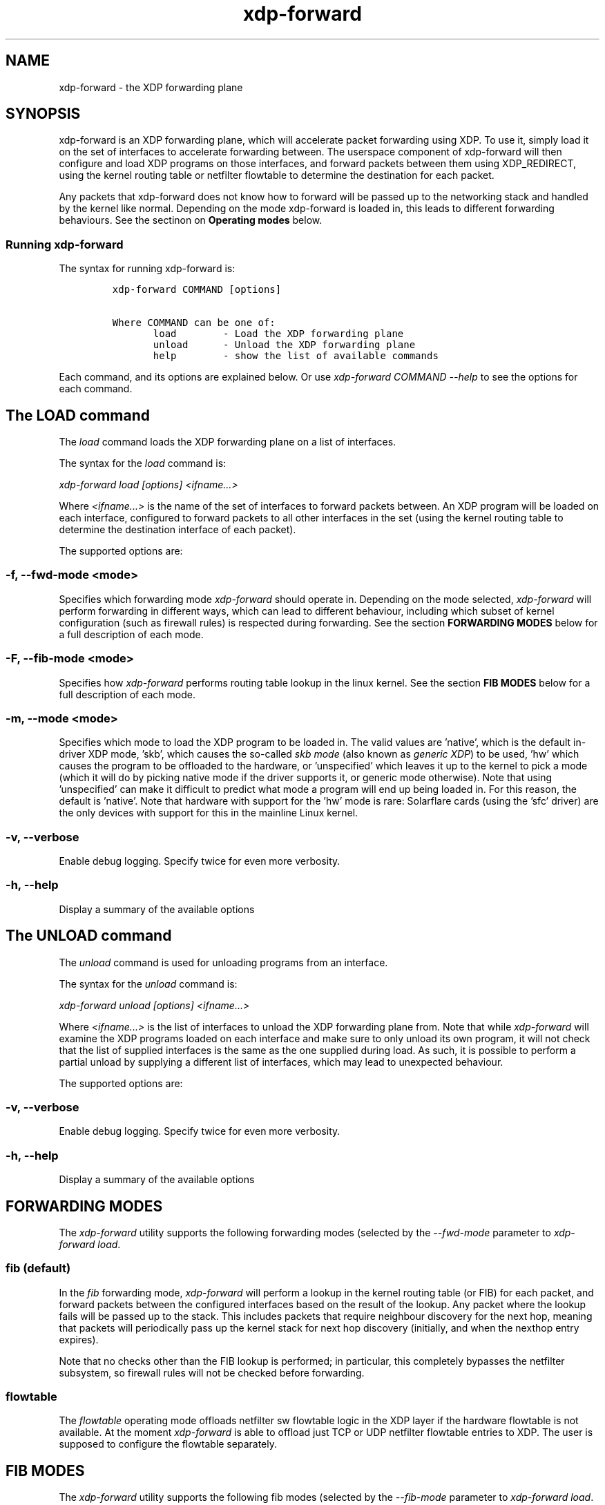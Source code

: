 .TH "xdp-forward" "8" "OCTOBER 11, 2024" "V1.5.4" "XDP program loader"
.SH "NAME"
xdp-forward \- the XDP forwarding plane
.SH "SYNOPSIS"
.PP
xdp-forward is an XDP forwarding plane, which will accelerate packet forwarding
using XDP. To use it, simply load it on the set of interfaces to accelerate
forwarding between. The userspace component of xdp-forward will then configure
and load XDP programs on those interfaces, and forward packets between them
using XDP_REDIRECT, using the kernel routing table or netfilter flowtable to
determine the destination for each packet.

.PP
Any packets that xdp-forward does not know how to forward will be passed up to
the networking stack and handled by the kernel like normal. Depending on the
mode xdp-forward is loaded in, this leads to different forwarding behaviours.
See the sectinon on \fBOperating modes\fP below.
.SS "Running xdp-forward"
.PP
The syntax for running xdp-forward is:

.RS
.nf
\fCxdp-forward COMMAND [options]

Where COMMAND can be one of:
       load        - Load the XDP forwarding plane
       unload      - Unload the XDP forwarding plane
       help        - show the list of available commands
\fP
.fi
.RE

.PP
Each command, and its options are explained below. Or use \fIxdp\-forward COMMAND
\-\-help\fP to see the options for each command.
.SH "The LOAD command"
.PP
The \fIload\fP command loads the XDP forwarding plane on a list of interfaces.

.PP
The syntax for the \fIload\fP command is:

.PP
\fIxdp\-forward load [options] <ifname...>\fP

.PP
Where \fI<ifname...>\fP is the name of the set of interfaces to forward packets
between. An XDP program will be loaded on each interface, configured to forward
packets to all other interfaces in the set (using the kernel routing table to
determine the destination interface of each packet).

.PP
The supported options are:
.SS "-f, --fwd-mode <mode>"
.PP
Specifies which forwarding mode \fIxdp\-forward\fP should operate in. Depending on
the mode selected, \fIxdp\-forward\fP will perform forwarding in different ways,
which can lead to different behaviour, including which subset of kernel
configuration (such as firewall rules) is respected during forwarding. See the
section \fBFORWARDING MODES\fP below for a full description of each mode.
.SS "-F, --fib-mode <mode>"
.PP
Specifies how \fIxdp\-forward\fP performs routing table lookup in the linux kernel.
See the section \fBFIB MODES\fP below for a full description of each mode.
.SS "-m, --mode <mode>"
.PP
Specifies which mode to load the XDP program to be loaded in. The valid values
are 'native', which is the default in-driver XDP mode, 'skb', which causes the
so-called \fIskb mode\fP (also known as \fIgeneric XDP\fP) to be used, 'hw' which causes
the program to be offloaded to the hardware, or 'unspecified' which leaves it up
to the kernel to pick a mode (which it will do by picking native mode if the
driver supports it, or generic mode otherwise). Note that using 'unspecified'
can make it difficult to predict what mode a program will end up being loaded
in. For this reason, the default is 'native'. Note that hardware with support
for the 'hw' mode is rare: Solarflare cards (using the 'sfc' driver) are the
only devices with support for this in the mainline Linux kernel.
.SS "-v, --verbose"
.PP
Enable debug logging. Specify twice for even more verbosity.
.SS "-h, --help"
.PP
Display a summary of the available options
.SH "The UNLOAD command"
.PP
The \fIunload\fP command is used for unloading programs from an interface.

.PP
The syntax for the \fIunload\fP command is:

.PP
\fIxdp\-forward unload [options] <ifname...>\fP

.PP
Where \fI<ifname...>\fP is the list of interfaces to unload the XDP forwarding plane
from. Note that while \fIxdp\-forward\fP will examine the XDP programs loaded on each
interface and make sure to only unload its own program, it will not check that
the list of supplied interfaces is the same as the one supplied during load. As
such, it is possible to perform a partial unload by supplying a different list
of interfaces, which may lead to unexpected behaviour.

.PP
The supported options are:
.SS "-v, --verbose"
.PP
Enable debug logging. Specify twice for even more verbosity.
.SS "-h, --help"
.PP
Display a summary of the available options
.SH "FORWARDING MODES"
.PP
The \fIxdp\-forward\fP utility supports the following forwarding modes (selected by
the \fI\-\-fwd\-mode\fP parameter to \fIxdp\-forward load\fP.
.SS "fib (default)"
.PP
In the \fIfib\fP forwarding mode, \fIxdp\-forward\fP will perform a lookup in
the kernel routing table (or FIB) for each packet, and forward packets between
the configured interfaces based on the result of the lookup. Any packet where
the lookup fails will be passed up to the stack. This includes packets that
require neighbour discovery for the next hop, meaning that packets will
periodically pass up the kernel stack for next hop discovery (initially, and
when the nexthop entry expires).

.PP
Note that no checks other than the FIB lookup is performed; in particular, this
completely bypasses the netfilter subsystem, so firewall rules will not be
checked before forwarding.
.SS "flowtable"
.PP
The \fIflowtable\fP operating mode offloads netfilter sw flowtable logic in
the XDP layer if the hardware flowtable is not available.
At the moment \fIxdp\-forward\fP is able to offload just TCP or UDP netfilter
flowtable entries to XDP. The user is supposed to configure the flowtable
separately.
.SH "FIB MODES"
.PP
The \fIxdp\-forward\fP utility supports the following fib modes (selected by
the \fI\-\-fib\-mode\fP parameter to \fIxdp\-forward load\fP.
.SS "full (default)"
.PP
In the \fIfull\fP operating mode, \fIxdp\-forward\fP will perform a full lookup in
the kernel routing table (or FIB) for each packet, and forward packets between
the configured interfaces based on the result of the lookup. In particular,
it will apply any policy routing rules configured by the user.
.SS "direct"
.PP
The \fIdirect\fP mode functions like \fIfull\fP, except it passes the
\fIBPF_FIB_LOOKUP_DIRECT\fP flag to the FIB lookup routine. This means that any
policy routing rules configured will be skipped during the lookup, which can
improve performance (but won't obey the policy of those rules, obviously).
.SH "Examples"
.PP
In order to enable flowtable offloading for tcp and udp traffic between NICs
n0 and n1, issue the following commands:

.RS
.nf
\fC#nft -f /dev/stdin <<EOF
table inet filter {
    flowtable ft {
        hook ingress priority filter
        devices = { n0, n1 }
    }
    chain forward {
        type filter hook forward priority filter
        meta l4proto { tcp, udp } flow add @ft
    }
}
EOF

#xdp-forward load -f flowtable n0 n1
\fP
.fi
.RE
.SH "SEE ALSO"
.PP
\fIlibxdp(3)\fP for details on the XDP loading semantics and kernel compatibility
requirements.
.SH "BUGS"
.PP
Please report any bugs on Github: \fIhttps://github.com/xdp-project/xdp-tools/issues\fP
.SH "AUTHOR"
.PP
xdp-forward is written by Toke Høiland-Jørgensen, based on the xdp_fwd kernel
sample, which was originally written by David Ahern. This man page was written
by Toke Høiland-Jørgensen.
